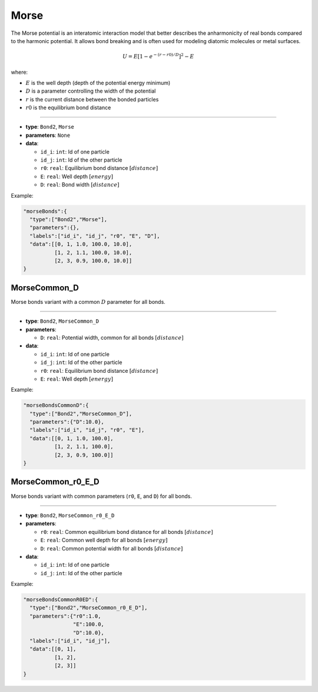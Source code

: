 Morse
-----

The Morse potential is an interatomic interaction model that better describes the anharmonicity of real bonds compared to the harmonic potential. It allows bond breaking and is often used for modeling diatomic molecules or metal surfaces.

.. math::

    U = E \left[ 1 - e^{-(r-r0)/D} \right]^2 - E

where:

* :math:`E` is the well depth (depth of the potential energy minimum)
* :math:`D` is a parameter controlling the width of the potential
* :math:`r` is the current distance between the bonded particles
* :math:`r0` is the equilibrium bond distance

----

* **type**: ``Bond2``, ``Morse``
* **parameters**: ``None``
* **data**:

  * ``id_i``: ``int``: Id of one particle
  * ``id_j``: ``int``: Id of the other particle
  * ``r0``: ``real``: Equilibrium bond distance :math:`[distance]`
  * ``E``: ``real``: Well depth :math:`[energy]`
  * ``D``: ``real``: Bond width :math:`[distance]`

Example:

.. code-block::

   "morseBonds":{
     "type":["Bond2","Morse"],
     "parameters":{},
     "labels":["id_i", "id_j", "r0", "E", "D"],
     "data":[[0, 1, 1.0, 100.0, 10.0],
             [1, 2, 1.1, 100.0, 10.0],
             [2, 3, 0.9, 100.0, 10.0]]
   }

MorseCommon_D
~~~~~~~~~~~~~

Morse bonds variant with a common :math:`D` parameter for all bonds.

----

* **type**: ``Bond2``, ``MorseCommon_D``
* **parameters**:

  * ``D``: ``real``: Potential width, common for all bonds :math:`[distance]`

* **data**:

  * ``id_i``: ``int``: Id of one particle
  * ``id_j``: ``int``: Id of the other particle
  * ``r0``: ``real``: Equilibrium bond distance :math:`[distance]`
  * ``E``: ``real``: Well depth :math:`[energy]`

Example:

.. code-block::

   "morseBondsCommonD":{
     "type":["Bond2","MorseCommon_D"],
     "parameters":{"D":10.0},
     "labels":["id_i", "id_j", "r0", "E"],
     "data":[[0, 1, 1.0, 100.0],
             [1, 2, 1.1, 100.0],
             [2, 3, 0.9, 100.0]]
   }

MorseCommon_r0_E_D
~~~~~~~~~~~~~~~~~~

Morse bonds variant with common parameters (``r0``, ``E``, and ``D``) for all bonds.

----

* **type**: ``Bond2``, ``MorseCommon_r0_E_D``
* **parameters**:

  * ``r0``: ``real``: Common equilibrium bond distance for all bonds :math:`[distance]`
  * ``E``: ``real``: Common well depth for all bonds :math:`[energy]`
  * ``D``: ``real``: Common potential width for all bonds :math:`[distance]`

* **data**:

  * ``id_i``: ``int``: Id of one particle
  * ``id_j``: ``int``: Id of the other particle

Example:

.. code-block::

   "morseBondsCommonR0ED":{
     "type":["Bond2","MorseCommon_r0_E_D"],
     "parameters":{"r0":1.0,
                   "E":100.0,
                   "D":10.0},
     "labels":["id_i", "id_j"],
     "data":[[0, 1],
             [1, 2],
             [2, 3]]
   }
